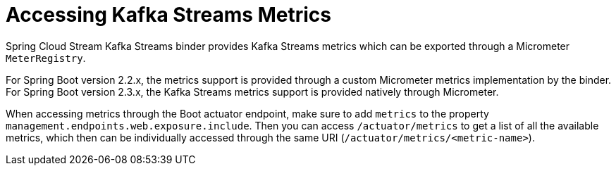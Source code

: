 [[accessing-kafka-streams-metrics]]
= Accessing Kafka Streams Metrics
:page-section-summary-toc: 1

Spring Cloud Stream Kafka Streams binder provides Kafka Streams metrics which can be exported through a Micrometer `MeterRegistry`.

For Spring Boot version 2.2.x, the metrics support is provided through a custom Micrometer metrics implementation by the binder.
For Spring Boot version 2.3.x, the Kafka Streams metrics support is provided natively through Micrometer.

When accessing metrics through the Boot actuator endpoint, make sure to add `metrics` to the property `management.endpoints.web.exposure.include`.
Then you can access `/actuator/metrics` to get a list of all the available metrics, which then can be individually accessed through the same URI (`/actuator/metrics/<metric-name>`).

